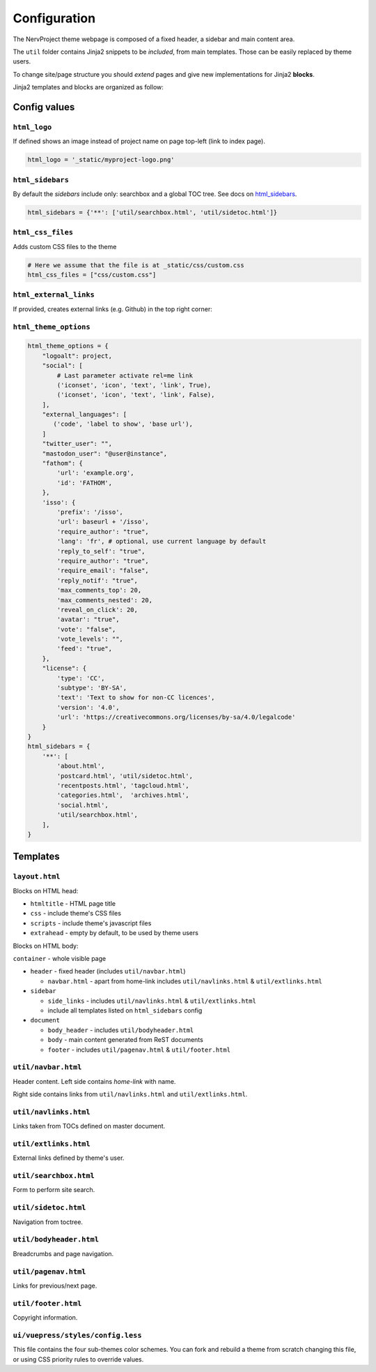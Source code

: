 =============
Configuration
=============

The NervProject theme webpage is composed of a fixed header, a sidebar and main content area.

The ``util`` folder contains Jinja2 snippets to be *included*,
from main templates. Those can be easily replaced by theme users.

To change site/page structure you should *extend* pages and give new implementations for Jinja2 **blocks**.

Jinja2 templates and blocks are organized as follow:



Config values
=============

``html_logo``
^^^^^^^^^^^^^

If defined shows an image instead of project name on page top-left (link to index page).

.. code-block:: python

   html_logo = '_static/myproject-logo.png'


``html_sidebars``
^^^^^^^^^^^^^^^^^

By default the *sidebars* include only: searchbox and a global TOC tree.
See docs on `html_sidebars <http://www.sphinx-doc.org/en/master/usage/configuration.html#confval-html_sidebars>`_.

.. code-block:: python

  html_sidebars = {'**': ['util/searchbox.html', 'util/sidetoc.html']}


``html_css_files``
^^^^^^^^^^^^^^^^^^

Adds custom CSS files to the theme

.. code-block:: python

    # Here we assume that the file is at _static/css/custom.css
    html_css_files = ["css/custom.css"]

``html_external_links``
^^^^^^^^^^^^^^^^^^^^^^^

If provided, creates external links (e.g. Github) in the top right corner:

``html_theme_options``
^^^^^^^^^^^^^^^^^^^^^^

.. code-block:: python

   html_theme_options = {
       "logoalt": project,
       "social": [
           # Last parameter activate rel=me link
           ('iconset', 'icon', 'text', 'link', True),
           ('iconset', 'icon', 'text', 'link', False),
       ],
       "external_languages": [
          ('code', 'label to show', 'base url'),
       ]
       "twitter_user": "",
       "mastodon_user": "@user@instance",
       "fathom": {
           'url': 'example.org',
           'id': 'FATHOM',
       },
       'isso': {
           'prefix': '/isso',
           'url': baseurl + '/isso',
           'require_author': "true",
           'lang': 'fr', # optional, use current language by default
           'reply_to_self': "true",
           'require_author': "true",
           'require_email': "false",
           'reply_notif': "true",
           'max_comments_top': 20,
           'max_comments_nested': 20,
           'reveal_on_click': 20,
           'avatar': "true",
           'vote': "false",
           'vote_levels': "",
           'feed': "true",
       },
       "license": {
           'type': 'CC',
           'subtype': 'BY-SA',
           'text': 'Text to show for non-CC licences',
           'version': '4.0',
           'url': 'https://creativecommons.org/licenses/by-sa/4.0/legalcode'
       }
   }
   html_sidebars = {
       '**': [
           'about.html',
           'postcard.html', 'util/sidetoc.html',
           'recentposts.html', 'tagcloud.html',
           'categories.html',  'archives.html',
           'social.html',
           'util/searchbox.html',
       ],
   }

Templates
=========


``layout.html``
^^^^^^^^^^^^^^^

Blocks on HTML head:

- ``htmltitle`` - HTML page title
- ``css`` - include theme's CSS files
- ``scripts`` - include theme's javascript files
- ``extrahead`` - empty by default, to be used by theme users


Blocks on HTML body:

``container`` - whole visible page

* ``header`` - fixed header (includes ``util/navbar.html``)

  - ``navbar.html`` - apart from home-link includes ``util/navlinks.html`` & ``util/extlinks.html``

* ``sidebar``

  - ``side_links`` - includes ``util/navlinks.html`` & ``util/extlinks.html``
  - include all templates listed on ``html_sidebars`` config

* ``document``

  - ``body_header`` - includes ``util/bodyheader.html``
  - ``body`` - main content generated from ReST documents
  - ``footer`` - includes ``util/pagenav.html`` & ``util/footer.html``


``util/navbar.html``
^^^^^^^^^^^^^^^^^^^^

Header content. Left side contains *home-link* with name.

Right side contains links from ``util/navlinks.html`` and ``util/extlinks.html``.


``util/navlinks.html``
^^^^^^^^^^^^^^^^^^^^^^

Links taken from TOCs defined on master document.


``util/extlinks.html``
^^^^^^^^^^^^^^^^^^^^^^

External links defined by theme's user.


``util/searchbox.html``
^^^^^^^^^^^^^^^^^^^^^^^

Form to perform site search.

``util/sidetoc.html``
^^^^^^^^^^^^^^^^^^^^^

Navigation from toctree.


``util/bodyheader.html``
^^^^^^^^^^^^^^^^^^^^^^^^

Breadcrumbs and page navigation.

``util/pagenav.html``
^^^^^^^^^^^^^^^^^^^^^

Links for previous/next page.


``util/footer.html``
^^^^^^^^^^^^^^^^^^^^

Copyright information.

``ui/vuepress/styles/config.less``
^^^^^^^^^^^^^^^^^^^^^^^^^^^^^^^^^^^^^^

This file contains the four sub-themes color schemes.
You can fork and rebuild a theme from scratch changing
this file, or using CSS priority rules to override
values.

